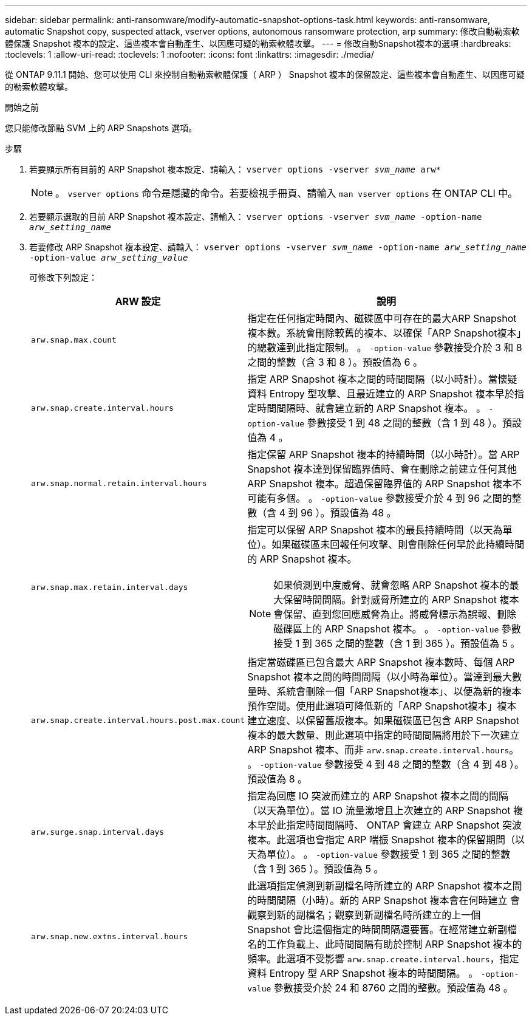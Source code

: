 ---
sidebar: sidebar 
permalink: anti-ransomware/modify-automatic-snapshot-options-task.html 
keywords: anti-ransomware, automatic Snapshot copy, suspected attack, vserver options, autonomous ransomware protection, arp 
summary: 修改自動勒索軟體保護 Snapshot 複本的設定、這些複本會自動產生、以因應可疑的勒索軟體攻擊。 
---
= 修改自動Snapshot複本的選項
:hardbreaks:
:toclevels: 1
:allow-uri-read: 
:toclevels: 1
:nofooter: 
:icons: font
:linkattrs: 
:imagesdir: ./media/


[role="lead"]
從 ONTAP 9.11.1 開始、您可以使用 CLI 來控制自動勒索軟體保護（ ARP ） Snapshot 複本的保留設定、這些複本會自動產生、以因應可疑的勒索軟體攻擊。

.開始之前
您只能修改節點 SVM 上的 ARP Snapshots 選項。

.步驟
. 若要顯示所有目前的 ARP Snapshot 複本設定、請輸入：
`vserver options -vserver _svm_name_ arw*`
+

NOTE: 。 `vserver options` 命令是隱藏的命令。若要檢視手冊頁、請輸入 `man vserver options` 在 ONTAP CLI 中。

. 若要顯示選取的目前 ARP Snapshot 複本設定、請輸入：
`vserver options -vserver _svm_name_ -option-name _arw_setting_name_`
. 若要修改 ARP Snapshot 複本設定、請輸入：
`vserver options -vserver _svm_name_ -option-name _arw_setting_name_ -option-value _arw_setting_value_`
+
可修改下列設定：

+
[cols="1,3"]
|===
| ARW 設定 | 說明 


| `arw.snap.max.count`  a| 
指定在任何指定時間內、磁碟區中可存在的最大ARP Snapshot複本數。系統會刪除較舊的複本、以確保「ARP Snapshot複本」的總數達到此指定限制。
。 `-option-value` 參數接受介於 3 和 8 之間的整數（含 3 和 8 ）。預設值為 6 。



| `arw.snap.create.interval.hours`  a| 
指定 ARP Snapshot 複本之間的時間間隔（以小時計）。當懷疑資料 Entropy 型攻擊、且最近建立的 ARP Snapshot 複本早於指定時間間隔時、就會建立新的 ARP Snapshot 複本。
。 `-option-value` 參數接受 1 到 48 之間的整數（含 1 到 48 ）。預設值為 4 。



| `arw.snap.normal.retain.interval.hours`  a| 
指定保留 ARP Snapshot 複本的持續時間（以小時計）。當 ARP Snapshot 複本達到保留臨界值時、會在刪除之前建立任何其他 ARP Snapshot 複本。超過保留臨界值的 ARP Snapshot 複本不可能有多個。
。 `-option-value` 參數接受介於 4 到 96 之間的整數（含 4 到 96 ）。預設值為 48 。



| `arw.snap.max.retain.interval.days`  a| 
指定可以保留 ARP Snapshot 複本的最長持續時間（以天為單位）。如果磁碟區未回報任何攻擊、則會刪除任何早於此持續時間的 ARP Snapshot 複本。


NOTE: 如果偵測到中度威脅、就會忽略 ARP Snapshot 複本的最大保留時間間隔。針對威脅所建立的 ARP Snapshot 複本會保留、直到您回應威脅為止。將威脅標示為誤報、刪除磁碟區上的 ARP Snapshot 複本。
。 `-option-value` 參數接受 1 到 365 之間的整數（含 1 到 365 ）。預設值為 5 。



| `arw.snap.create.interval.hours.post.max.count`  a| 
指定當磁碟區已包含最大 ARP Snapshot 複本數時、每個 ARP Snapshot 複本之間的時間間隔（以小時為單位）。當達到最大數量時、系統會刪除一個「ARP Snapshot複本」、以便為新的複本預作空間。使用此選項可降低新的「ARP Snapshot複本」複本建立速度、以保留舊版複本。如果磁碟區已包含 ARP Snapshot 複本的最大數量、則此選項中指定的時間間隔將用於下一次建立 ARP Snapshot 複本、而非 `arw.snap.create.interval.hours`。
。 `-option-value` 參數接受 4 到 48 之間的整數（含 4 到 48 ）。預設值為 8 。



| `arw.surge.snap.interval.days`  a| 
指定為回應 IO 突波而建立的 ARP Snapshot 複本之間的間隔（以天為單位）。當 IO 流量激增且上次建立的 ARP Snapshot 複本早於此指定時間間隔時、 ONTAP 會建立 ARP Snapshot 突波複本。此選項也會指定 ARP 喘振 Snapshot 複本的保留期間（以天為單位）。
。 `-option-value` 參數接受 1 到 365 之間的整數（含 1 到 365 ）。預設值為 5 。



| `arw.snap.new.extns.interval.hours`  a| 
此選項指定偵測到新副檔名時所建立的 ARP Snapshot 複本之間的時間間隔（小時）。新的 ARP Snapshot 複本會在何時建立
會觀察到新的副檔名；觀察到新副檔名時所建立的上一個 Snapshot 會比這個指定的時間間隔還要舊。在經常建立新副檔名的工作負載上、此時間間隔有助於控制 ARP Snapshot 複本的頻率。此選項不受影響 `arw.snap.create.interval.hours`，指定資料 Entropy 型 ARP Snapshot 複本的時間間隔。
。 `-option-value` 參數接受介於 24 和 8760 之間的整數。預設值為 48 。

|===

